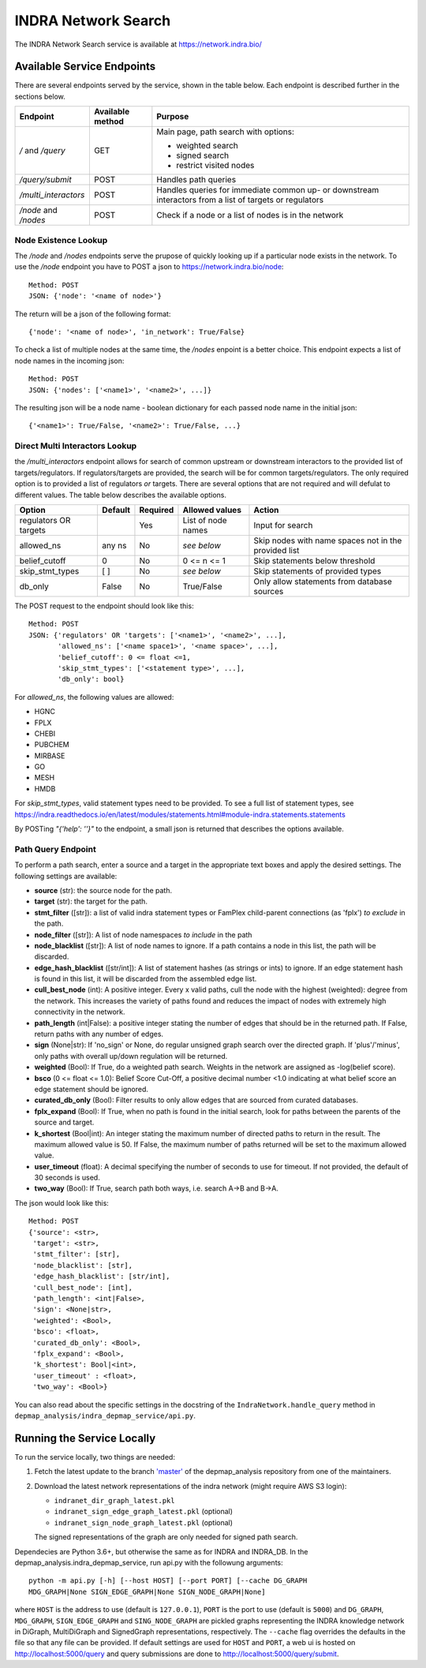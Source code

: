 INDRA Network Search
--------------------

The INDRA Network Search service is available at
https://network.indra.bio/

Available Service Endpoints
===========================

There are several endpoints served by the service, shown in the table below.
Each endpoint is described further in the sections below.

+----------------------+------------------+------------------------+
| Endpoint             | Available method | Purpose                |
+======================+==================+========================+
| `/` and              | GET              | Main page, path search |
| `/query`             |                  | with options:          |
|                      |                  |                        |
|                      |                  | - weighted search      |
|                      |                  | - signed search        |
|                      |                  | - restrict visited     |
|                      |                  |   nodes                |
+----------------------+------------------+------------------------+
| `/query/submit`      | POST             | Handles path queries   |
+----------------------+------------------+------------------------+
| `/multi_interactors` | POST             | Handles queries for    |
|                      |                  | immediate common up-   |
|                      |                  | or downstream          |
|                      |                  | interactors from a list|
|                      |                  | of targets or          |
|                      |                  | regulators             |
+----------------------+------------------+------------------------+
| `/node` and `/nodes` | POST             | Check if a node or a   |
|                      |                  | list of nodes is in the|
|                      |                  | network                |
+----------------------+------------------+------------------------+

Node Existence Lookup
.....................

The `/node` and `/nodes` endpoints serve the prupose of quickly looking up
if a particular node exists in the network. To use the `/node` endpoint you
have to POST a json to https://network.indra.bio/node::

    Method: POST
    JSON: {'node': '<name of node>'}

The return will be a json of the following format::

    {'node': '<name of node>', 'in_network': True/False}

To check a list of multiple nodes at the same time, the `/nodes` enpoint is
a better choice. This endpoint expects a list of node names in the incoming
json::

    Method: POST
    JSON: {'nodes': ['<name1>', '<name2>', ...]}

The resulting json will be a node name - boolean dictionary for each passed
node name in the initial json::

    {'<name1>': True/False, '<name2>': True/False, ...}


Direct Multi Interactors Lookup
...............................

the `/multi_interactors` endpoint allows for search of common upstream or
downstream interactors to the provided list of targets/regulators. If
regulators/targets are provided, the search will be for common
targets/regulators. The only required option is to provided a list of
regulators *or* targets. There are several options that are not required and
will defulat to different values. The table below describes the available
options.

+----------------+---------+----------+----------------+-------------------+
| Option         | Default | Required | Allowed values | Action            |
+================+=========+==========+================+===================+
|  regulators OR |         | Yes      | List of node   | Input for         |
|  targets       |         |          | names          | search            |
+----------------+---------+----------+----------------+-------------------+
|  allowed_ns    | any ns  | No       | *see below*    | Skip nodes with   |
|                |         |          |                | name spaces not in|
|                |         |          |                | the provided list |
+----------------+---------+----------+----------------+-------------------+
|  belief_cutoff |    0    | No       | 0 <= n <= 1    | Skip statements   |
|                |         |          |                | below threshold   |
+----------------+---------+----------+----------------+-------------------+
| skip_stmt_types|   [ ]   | No       | *see below*    | Skip statements   |
|                |         |          |                | of provided       |
|                |         |          |                | types             |
+----------------+---------+----------+----------------+-------------------+
| db_only        |  False  | No       | True/False     | Only allow        |
|                |         |          |                | statements from   |
|                |         |          |                | database sources  |
+----------------+---------+----------+----------------+-------------------+

The POST request to the endpoint should look like this::

    Method: POST
    JSON: {'regulators' OR 'targets': ['<name1>', '<name2>', ...],
           'allowed_ns': ['<name space1>', '<name space>', ...],
           'belief_cutoff': 0 <= float <=1,
           'skip_stmt_types': ['<statement type>', ...],
           'db_only': bool}


For `allowed_ns`, the following values are allowed:

- HGNC
- FPLX
- CHEBI
- PUBCHEM
- MIRBASE
- GO
- MESH
- HMDB

For `skip_stmt_types`, valid statement types need to be provided. To see a
full list of statement types, see
https://indra.readthedocs.io/en/latest/modules/statements.html#module-indra.statements.statements

By POSTing `"{'help': ''}"` to the endpoint, a small json is returned that
describes the options available.


Path Query Endpoint
...................
To perform a path search, enter a source and a target in the appropriate text
boxes and apply the desired settings. The following settings are available:

- **source** (str): the source node for the path.
- **target** (str): the target for the path.
- **stmt_filter** ([str]): a list of valid indra statement types or FamPlex
  child-parent connections (as 'fplx') *to exclude* in the path.
- **node_filter** ([str]): A list of node namespaces *to include* in the path
- **node_blacklist** ([str]): A list of node names to ignore. If a path
  contains a node in this list, the path will be discarded.
- **edge_hash_blacklist** ([str/int]): A list of statement hashes (as
  strings or ints) to ignore. If an edge statement hash is found in this
  list, it will be discarded from the assembled edge list.
- **cull_best_node** (int): A positive integer. Every x valid paths, cull the
  node with the highest (weighted): degree from the network. This increases
  the variety of paths found and reduces the impact of nodes with extremely
  high connectivity in the network.
- **path_length** (int|False): a positive integer stating the number of edges
  that should be in the returned path. If False, return paths with any number
  of edges.
- **sign** (None|str): If 'no_sign' or None, do regular unsigned graph search
  over the directed graph. If 'plus'/'minus', only paths with overall up/down
  regulation will be returned.
- **weighted** (Bool): If True, do a weighted path search. Weights in the
  network are assigned as -log(belief score).
- **bsco** (0 <= float <= 1.0): Belief Score Cut-Off, a positive decimal
  number <1.0 indicating at what belief score an edge statement should be
  ignored.
- **curated_db_only** (Bool): Filter results to only allow edges that are
  sourced from curated databases.
- **fplx_expand** (Bool): If True, when no path is found in the initial search,
  look for paths between the parents of the source and target.
- **k_shortest** (Bool|int): An integer stating the maximum number of directed
  paths to return in the result. The maximum allowed value is 50. If False,
  the maximum number of paths returned will be set to the maximum allowed
  value.
- **user_timeout** (float): A decimal specifying the number of seconds to use
  for timeout. If not provided, the default of 30 seconds is used.
- **two_way** (Bool): If True, search path both ways, i.e. search A->B and
  B->A.

The json would look like this::

    Method: POST
    {'source': <str>,
     'target': <str>,
     'stmt_filter': [str],
     'node_blacklist': [str],
     'edge_hash_blacklist': [str/int],
     'cull_best_node': [int],
     'path_length': <int|False>,
     'sign': <None|str>,
     'weighted': <Bool>,
     'bsco': <float>,
     'curated_db_only': <Bool>,
     'fplx_expand': <Bool>,
     'k_shortest': Bool|<int>,
     'user_timeout' : <float>,
     'two_way': <Bool>}


You can also read about the specific settings in the docstring of the
``IndraNetwork.handle_query`` method in
``depmap_analysis/indra_depmap_service/api.py``.


Running the Service Locally
===========================

To run the service locally, two things are needed:

1. Fetch the latest update to the branch
   `'master' <https://github.com/indralab/depmap_analysis/tree/master>`_
   of the depmap_analysis repository from one of the maintainers.
2. Download the latest network representations of the indra network
   (might require AWS S3 login):

   * ``indranet_dir_graph_latest.pkl``
   * ``indranet_sign_edge_graph_latest.pkl`` (optional)
   * ``indranet_sign_node_graph_latest.pkl`` (optional)

   The signed representations of the graph are only needed for signed path
   search.

Dependecies are Python 3.6+, but otherwise the same as for INDRA and
INDRA_DB. In the depmap_analysis.indra_depmap_service, run api.py with the
followung arguments::

  python -m api.py [-h] [--host HOST] [--port PORT] [--cache DG_GRAPH
  MDG_GRAPH|None SIGN_EDGE_GRAPH|None SIGN_NODE_GRAPH|None]

where ``HOST`` is the address to use (default is ``127.0.0.1``), ``PORT``
is the port to use (default is ``5000``) and ``DG_GRAPH``, ``MDG_GRAPH``,
``SIGN_EDGE_GRAPH`` and ``SING_NODE_GRAPH`` are pickled graphs representing
the INDRA knowledge network in DiGraph, MultiDiGraph and SignedGraph
representations, respectively. The ``--cache`` flag overrides the defaults
in the file so that any file can be provided. If default settings are used
for ``HOST`` and ``PORT``, a web ui is hosted on http://localhost:5000/query
and query submissions are done to http://localhost:5000/query/submit.
